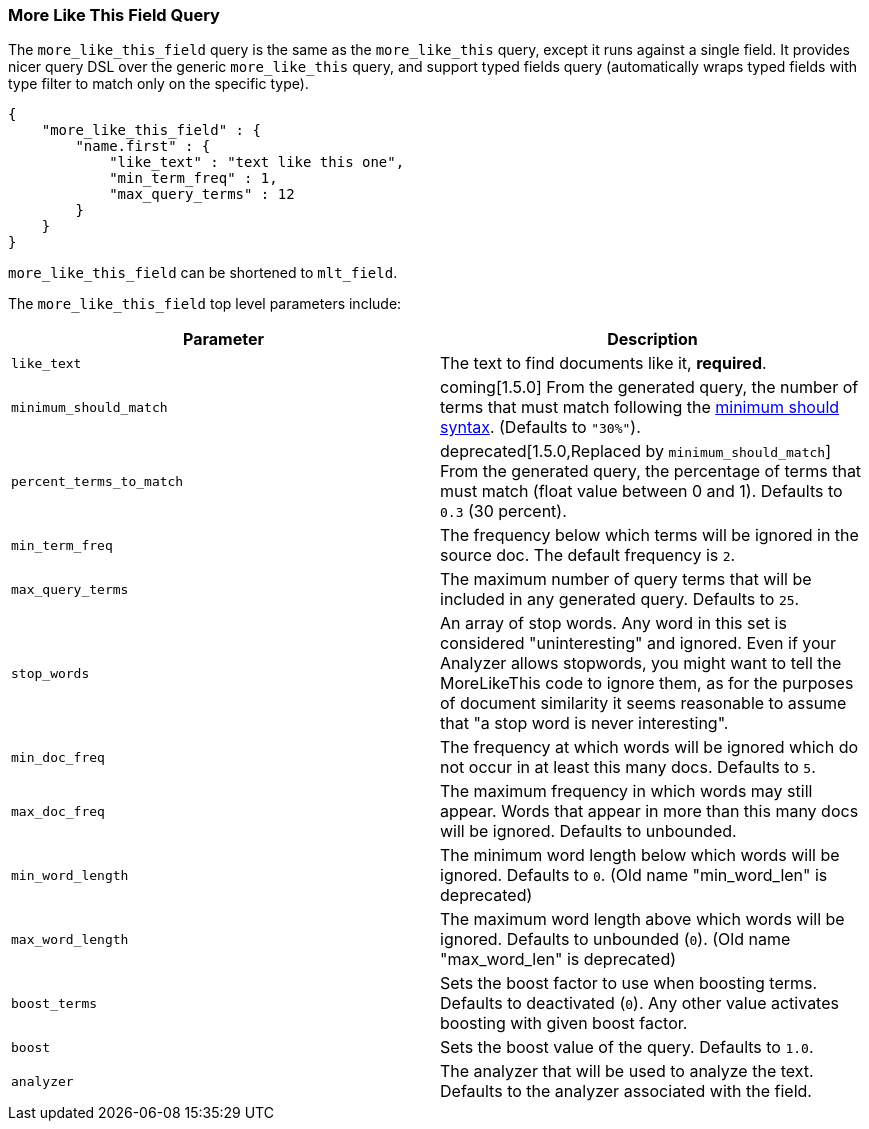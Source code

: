 [[query-dsl-mlt-field-query]]
=== More Like This Field Query

The `more_like_this_field` query is the same as the `more_like_this`
query, except it runs against a single field. It provides nicer query
DSL over the generic `more_like_this` query, and support typed fields
query (automatically wraps typed fields with type filter to match only
on the specific type).

[source,js]
--------------------------------------------------
{
    "more_like_this_field" : {
        "name.first" : {
            "like_text" : "text like this one",
            "min_term_freq" : 1,
            "max_query_terms" : 12
        }
    }
}
--------------------------------------------------

`more_like_this_field` can be shortened to `mlt_field`.

The `more_like_this_field` top level parameters include:

[cols="<,<",options="header",]
|=======================================================================
|Parameter |Description
|`like_text` |The text to find documents like it, *required*.

|`minimum_should_match`| coming[1.5.0] From the generated query, the number of terms that
must match following the <<query-dsl-minimum-should-match,minimum should
syntax>>. (Defaults to `"30%"`).

|`percent_terms_to_match` | deprecated[1.5.0,Replaced by `minimum_should_match`]
From the generated query, the percentage of terms that must match (float value
between 0 and 1). Defaults to `0.3` (30 percent).

|`min_term_freq` |The frequency below which terms will be ignored in the
source doc. The default frequency is `2`.

|`max_query_terms` |The maximum number of query terms that will be
included in any generated query. Defaults to `25`.

|`stop_words` |An array of stop words. Any word in this set is
considered "uninteresting" and ignored. Even if your Analyzer allows
stopwords, you might want to tell the MoreLikeThis code to ignore them,
as for the purposes of document similarity it seems reasonable to assume
that "a stop word is never interesting".

|`min_doc_freq` |The frequency at which words will be ignored which do
not occur in at least this many docs. Defaults to `5`.

|`max_doc_freq` |The maximum frequency in which words may still appear.
Words that appear in more than this many docs will be ignored. Defaults
to unbounded.

|`min_word_length` |The minimum word length below which words will be
ignored. Defaults to `0`. (Old name "min_word_len" is deprecated)

|`max_word_length` |The maximum word length above which words will be
ignored. Defaults to unbounded (`0`). (Old name "max_word_len" is deprecated)

|`boost_terms` |Sets the boost factor to use when boosting terms.
Defaults to deactivated (`0`). Any other value activates boosting with given
boost factor.

|`boost` |Sets the boost value of the query. Defaults to `1.0`.

|`analyzer` |The analyzer that will be used to analyze the text.
Defaults to the analyzer associated with the field.
|=======================================================================

